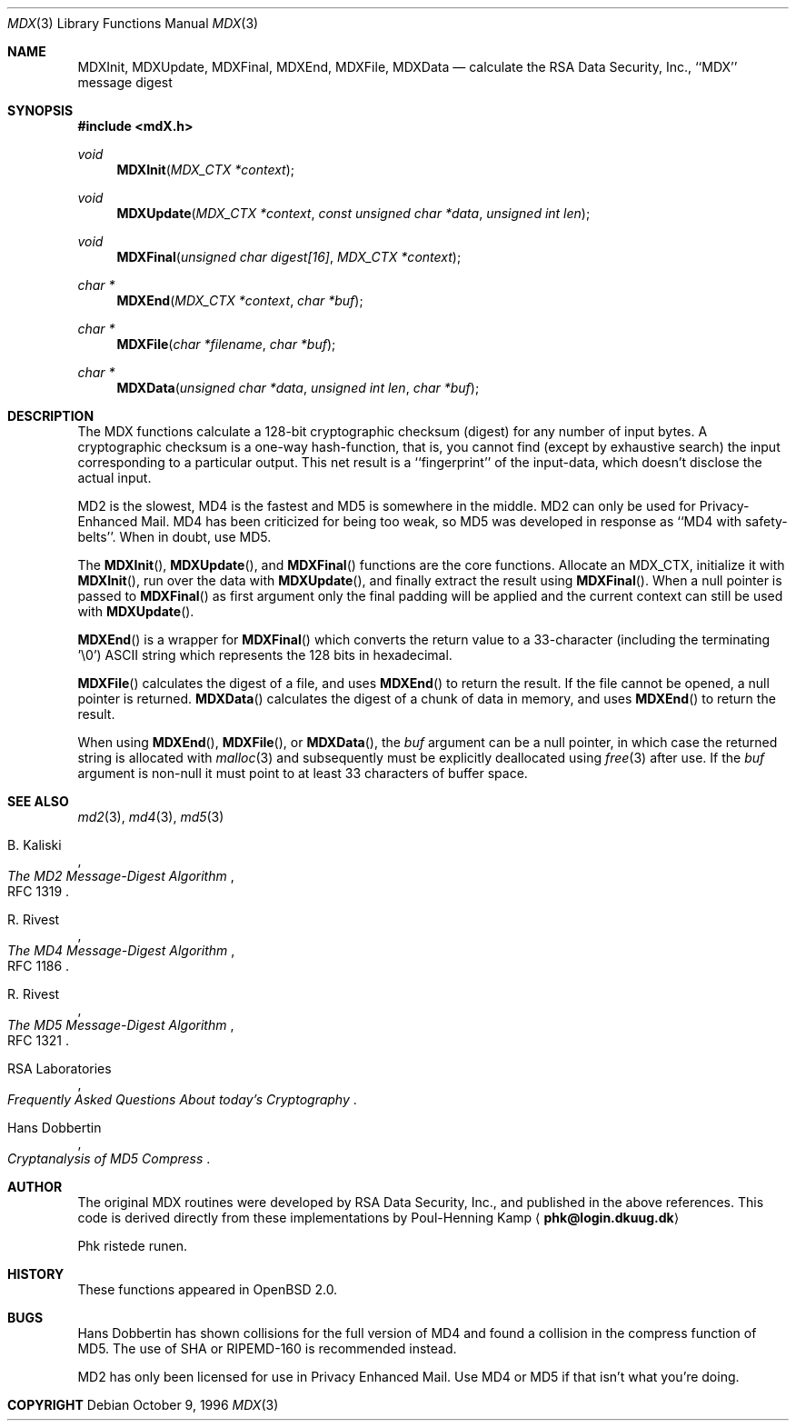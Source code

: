 .\"
.\" ----------------------------------------------------------------------------
.\" "THE BEER-WARE LICENSE" (Revision 42):
.\" <phk@login.dkuug.dk> wrote this file.  As long as you retain this notice you
.\" can do whatever you want with this stuff. If we meet some day, and you think
.\" this stuff is worth it, you can buy me a beer in return.   Poul-Henning Kamp
.\" ----------------------------------------------------------------------------
.\"
.\" 	$OpenBSD: src/lib/libc/md/Attic/mdX.3,v 1.9 1998/03/10 04:50:33 millert Exp $
.\"
.Dd October 9, 1996
.Dt MDX 3
.Os
.Sh NAME
.Nm MDXInit ,
.Nm MDXUpdate ,
.Nm MDXFinal ,
.Nm MDXEnd ,
.Nm MDXFile ,
.Nm MDXData
.Nd calculate the RSA Data Security, Inc., ``MDX'' message digest
.Sh SYNOPSIS
.Fd #include <mdX.h>
.Ft void
.Fn MDXInit "MDX_CTX *context"
.Ft void
.Fn MDXUpdate "MDX_CTX *context" "const unsigned char *data" "unsigned int len"
.Ft void
.Fn MDXFinal "unsigned char digest[16]" "MDX_CTX *context"
.Ft "char *"
.Fn MDXEnd "MDX_CTX *context" "char *buf"
.Ft "char *"
.Fn MDXFile "char *filename" "char *buf"
.Ft "char *"
.Fn MDXData "unsigned char *data" "unsigned int len" "char *buf"
.Sh DESCRIPTION
The MDX functions calculate a 128-bit cryptographic checksum (digest)
for any number of input bytes.  A cryptographic checksum is a one-way
hash-function, that is, you cannot find (except by exhaustive search)
the input corresponding to a particular output.  This net result is 
a ``fingerprint'' of the input-data, which doesn't disclose the actual
input.
.Pp
MD2 is the slowest, MD4 is the fastest and MD5 is somewhere in the middle.
MD2 can only be used for Privacy-Enhanced Mail.
MD4 has been criticized for being too weak, so MD5 was developed in
response as ``MD4 with safety-belts''.  When in doubt, use MD5.
.Pp
The
.Fn MDXInit ,
.Fn MDXUpdate ,
and
.Fn MDXFinal
functions are the core functions.  Allocate an MDX_CTX, initialize it with
.Fn MDXInit ,
run over the data with
.Fn MDXUpdate ,
and finally extract the result using
.Fn MDXFinal .
When a null pointer is passed to
.Fn MDXFinal
as first argument only the final padding will be applied and the 
current context can still be used with
.Fn MDXUpdate .
.Pp
.Fn MDXEnd
is a wrapper for
.Fn MDXFinal
which converts the return value to a 33-character
(including the terminating '\e0')
.Tn ASCII
string which represents the 128 bits in hexadecimal.
.Pp
.Fn MDXFile
calculates the digest of a file, and uses 
.Fn MDXEnd
to return the result.
If the file cannot be opened, a null pointer is returned.
.Fn MDXData
calculates the digest of a chunk of data in memory, and uses
.Fn MDXEnd
to return the result.
.Pp
When using
.Fn MDXEnd ,
.Fn MDXFile ,
or
.Fn MDXData ,
the 
.Ar buf
argument can be a null pointer, in which case the returned string
is allocated with
.Xr malloc 3
and subsequently must be explicitly deallocated using
.Xr free 3
after use.
If the 
.Ar buf
argument is non-null it must point to at least 33 characters of buffer space.
.Sh SEE ALSO
.Xr md2 3 ,
.Xr md4 3 ,
.Xr md5 3
.Rs
.%A B. Kaliski
.%T The MD2 Message-Digest Algorithm
.%O RFC 1319
.Re
.Rs
.%A R. Rivest
.%T The MD4 Message-Digest Algorithm
.%O RFC 1186
.Re
.Rs
.%A R. Rivest
.%T The MD5 Message-Digest Algorithm
.%O RFC 1321
.Re
.Rs
.%A RSA Laboratories 
.%T Frequently Asked Questions About today's Cryptography
.Re
.Rs
.%A Hans Dobbertin
.%T Cryptanalysis of MD5 Compress
.Re
.Sh AUTHOR
The original MDX routines were developed by
.Tn RSA
Data Security, Inc., and published in the above references.
This code is derived directly from these implementations by Poul-Henning Kamp
.Aq Li phk@login.dkuug.dk
.Pp
Phk ristede runen.
.Sh HISTORY
These functions appeared in
.Ox 2.0 .
.Sh BUGS
Hans Dobbertin has shown collisions for the full version of MD4 and
found a collision in the compress function of MD5. The use of SHA or 
RIPEMD-160 is recommended instead.
.Pp
MD2 has only been licensed for use in Privacy Enhanced Mail.
Use MD4 or MD5 if that isn't what you're doing.
.Sh COPYRIGHT
